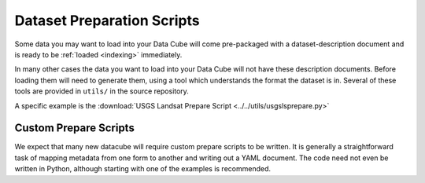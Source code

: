 .. _prepare-scripts:

Dataset Preparation Scripts
===========================

Some data you may want to load into your Data Cube will come pre-packaged with a dataset-description document and is ready to be :ref:`loaded <indexing>` immediately.

In many other cases the data you want to load into your Data Cube will not have these description documents. Before loading them will need to generate them, using a tool which understands the format the dataset is in. Several of these tools are provided in  ``utils/`` in the source repository.

A specific example is the :download:`USGS Landsat Prepare Script <../../utils/usgslsprepare.py>`


Custom Prepare Scripts
----------------------

We expect that many new datacube will require custom prepare scripts to be written. It is generally a straightforward task of mapping metadata from one form to another and writing out a YAML document. The code need not even be written in Python, although starting with one of the examples is recommended.
